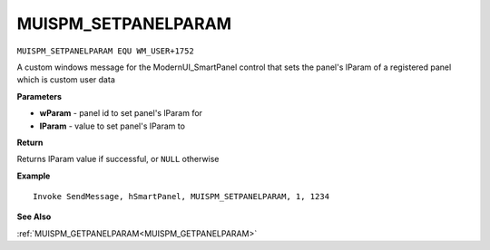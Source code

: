 .. _MUISPM_SETPANELPARAM:

===================================
MUISPM_SETPANELPARAM 
===================================

``MUISPM_SETPANELPARAM EQU WM_USER+1752``

A custom windows message for the ModernUI_SmartPanel control that sets the panel's lParam of a registered panel which is custom user data

**Parameters**

* **wParam** - panel id to set panel's lParam for
* **lParam** - value to set panel's lParam to


**Return**

Returns lParam value if successful, or ``NULL`` otherwise

**Example**

::

   Invoke SendMessage, hSmartPanel, MUISPM_SETPANELPARAM, 1, 1234

**See Also**

:ref:`MUISPM_GETPANELPARAM<MUISPM_GETPANELPARAM>`
